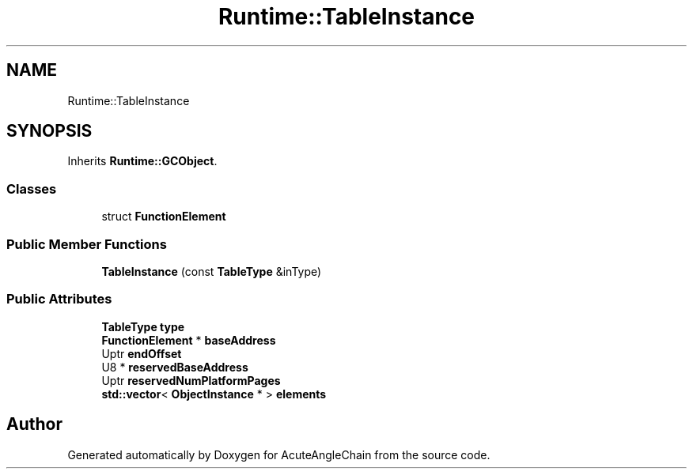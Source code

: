 .TH "Runtime::TableInstance" 3 "Sun Jun 3 2018" "AcuteAngleChain" \" -*- nroff -*-
.ad l
.nh
.SH NAME
Runtime::TableInstance
.SH SYNOPSIS
.br
.PP
.PP
Inherits \fBRuntime::GCObject\fP\&.
.SS "Classes"

.in +1c
.ti -1c
.RI "struct \fBFunctionElement\fP"
.br
.in -1c
.SS "Public Member Functions"

.in +1c
.ti -1c
.RI "\fBTableInstance\fP (const \fBTableType\fP &inType)"
.br
.in -1c
.SS "Public Attributes"

.in +1c
.ti -1c
.RI "\fBTableType\fP \fBtype\fP"
.br
.ti -1c
.RI "\fBFunctionElement\fP * \fBbaseAddress\fP"
.br
.ti -1c
.RI "Uptr \fBendOffset\fP"
.br
.ti -1c
.RI "U8 * \fBreservedBaseAddress\fP"
.br
.ti -1c
.RI "Uptr \fBreservedNumPlatformPages\fP"
.br
.ti -1c
.RI "\fBstd::vector\fP< \fBObjectInstance\fP * > \fBelements\fP"
.br
.in -1c

.SH "Author"
.PP 
Generated automatically by Doxygen for AcuteAngleChain from the source code\&.
